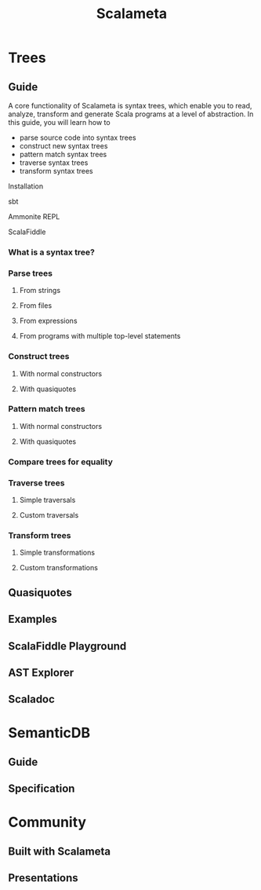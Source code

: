 #+TITLE: Scalameta
#+STARTUP: entitiespretty

* Trees
** Guide
   A core functionality of Scalameta is syntax trees, which enable you to read,
   analyze, transform and generate Scala programs at a level of abstraction. In
   this guide, you will learn how to
   - parse source code into syntax trees
   - construct new syntax trees
   - pattern match syntax trees
   - traverse syntax trees
   - transform syntax trees

**** Installation
**** sbt
**** Ammonite REPL
**** ScalaFiddle

*** What is a syntax tree?
*** Parse trees
**** From strings
**** From files
**** From expressions
**** From programs with multiple top-level statements

*** Construct trees
**** With normal constructors
**** With quasiquotes

*** Pattern match trees
**** With normal constructors
**** With quasiquotes

*** Compare trees for equality
*** Traverse trees
**** Simple traversals
**** Custom traversals

*** Transform trees
**** Simple transformations
**** Custom transformations

** Quasiquotes
** Examples
** ScalaFiddle Playground
** AST Explorer
** Scaladoc

* SemanticDB
** Guide
** Specification

* Community
** Built with Scalameta
** Presentations
